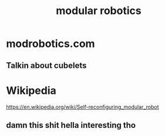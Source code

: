 #+title: modular robotics
#+ROAM_TAGS: robotics

* modrobotics.com
** Talkin about cubelets

* Wikipedia
  https://en.wikipedia.org/wiki/Self-reconfiguring_modular_robot

** damn this shit hella interesting tho
